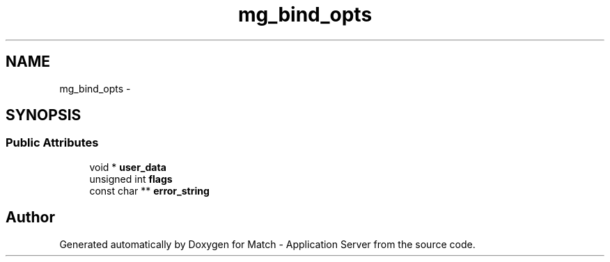 .TH "mg_bind_opts" 3 "Fri May 27 2016" "Match - Application Server" \" -*- nroff -*-
.ad l
.nh
.SH NAME
mg_bind_opts \- 
.SH SYNOPSIS
.br
.PP
.SS "Public Attributes"

.in +1c
.ti -1c
.RI "void * \fBuser_data\fP"
.br
.ti -1c
.RI "unsigned int \fBflags\fP"
.br
.ti -1c
.RI "const char ** \fBerror_string\fP"
.br
.in -1c

.SH "Author"
.PP 
Generated automatically by Doxygen for Match - Application Server from the source code\&.
